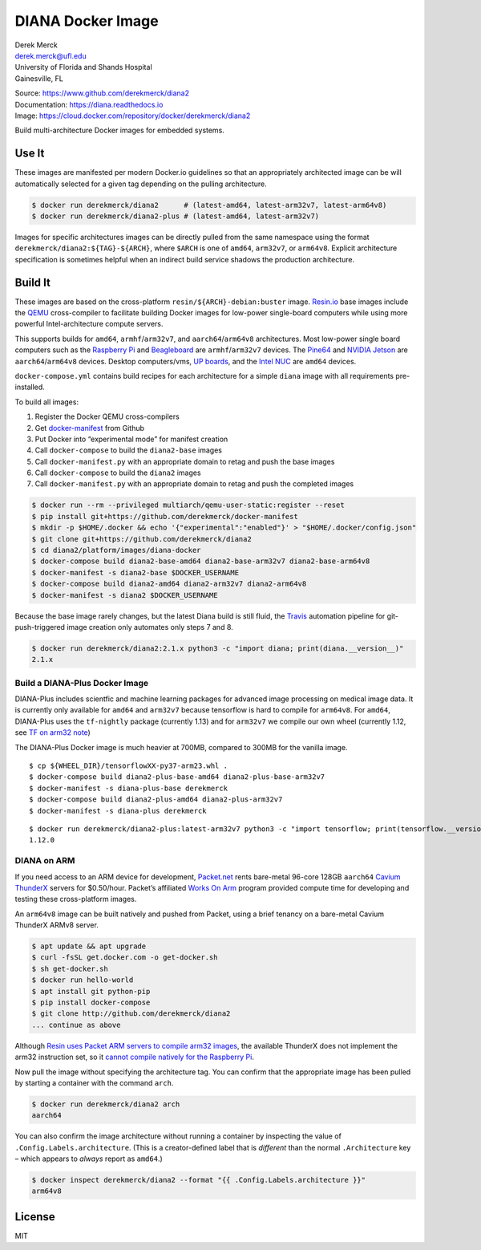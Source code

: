 DIANA Docker Image
==================

| Derek Merck
| derek.merck@ufl.edu
| University of Florida and Shands Hospital
| Gainesville, FL

|Build Status| |Coverage Status| |Doc Status|

| Source: https://www.github.com/derekmerck/diana2
| Documentation: https://diana.readthedocs.io
| Image: https://cloud.docker.com/repository/docker/derekmerck/diana2

Build multi-architecture Docker images for embedded systems.

Use It
------

These images are manifested per modern Docker.io guidelines so that an
appropriately architected image can be will automatically selected for a
given tag depending on the pulling architecture.

.. code:: bash

   $ docker run derekmerck/diana2      # (latest-amd64, latest-arm32v7, latest-arm64v8)
   $ docker run derekmerck/diana2-plus # (latest-amd64, latest-arm32v7)

Images for specific architectures images can be directly pulled from the
same namespace using the format ``derekmerck/diana2:${TAG}-${ARCH}``,
where ``$ARCH`` is one of ``amd64``, ``arm32v7``, or ``arm64v8``.
Explicit architecture specification is sometimes helpful when an
indirect build service shadows the production architecture.

Build It
--------

These images are based on the cross-platform
``resin/${ARCH}-debian:buster`` image. `Resin.io <http://resin.io>`__
base images include the `QEMU <https://www.qemu.org>`__ cross-compiler
to facilitate building Docker images for low-power single-board
computers while using more powerful Intel-architecture compute servers.

This supports builds for ``amd64``, ``armhf``/``arm32v7``, and
``aarch64``/``arm64v8`` architectures. Most low-power single board
computers such as the `Raspberry Pi <https://www.raspberrypi.org>`__ and
`Beagleboard <http://beagleboard.org>`__ are ``armhf``/``arm32v7``
devices. The `Pine64 <https://www.pine64.org>`__ and `NVIDIA
Jetson <https://developer.nvidia.com/embedded/buy/jetson-tx2>`__ are
``aarch64``/``arm64v8`` devices. Desktop computers/vms, `UP
boards <http://www.up-board.org/upcore/>`__, and the `Intel
NUC <https://www.intel.com/content/www/us/en/products/boards-kits/nuc.html>`__
are ``amd64`` devices.

``docker-compose.yml`` contains build recipes for each architecture for
a simple ``diana`` image with all requirements pre-installed.

To build all images:

1. Register the Docker QEMU cross-compilers
2. Get
   `docker-manifest <https://github.com/derekmerck/docker-manifest>`__
   from Github
3. Put Docker into “experimental mode” for manifest creation
4. Call ``docker-compose`` to build the ``diana2-base`` images
5. Call ``docker-manifest.py`` with an appropriate domain to retag and
   push the base images
6. Call ``docker-compose`` to build the ``diana2`` images
7. Call ``docker-manifest.py`` with an appropriate domain to retag and
   push the completed images

.. code:: bash

   $ docker run --rm --privileged multiarch/qemu-user-static:register --reset
   $ pip install git+https://github.com/derekmerck/docker-manifest
   $ mkdir -p $HOME/.docker && echo '{"experimental":"enabled"}' > "$HOME/.docker/config.json"
   $ git clone git+https://github.com/derekmerck/diana2
   $ cd diana2/platform/images/diana-docker
   $ docker-compose build diana2-base-amd64 diana2-base-arm32v7 diana2-base-arm64v8
   $ docker-manifest -s diana2-base $DOCKER_USERNAME
   $ docker-compose build diana2-amd64 diana2-arm32v7 diana2-arm64v8
   $ docker-manifest -s diana2 $DOCKER_USERNAME 

Because the base image rarely changes, but the latest Diana build is
still fluid, the `Travis <http://travis-ci.org>`__ automation pipeline
for git-push-triggered image creation only automates only steps 7 and 8.

.. code:: bash

   $ docker run derekmerck/diana2:2.1.x python3 -c "import diana; print(diana.__version__)"
   2.1.x

Build a DIANA-Plus Docker Image
~~~~~~~~~~~~~~~~~~~~~~~~~~~~~~~

DIANA-Plus includes scientfic and machine learning packages for advanced
image processing on medical image data. It is currently only available
for ``amd64`` and ``arm32v7`` because tensorflow is hard to compile for
``arm64v8``. For ``amd64``, DIANA-Plus uses the ``tf-nightly`` package
(currently 1.13) and for ``arm32v7`` we compile our own wheel (currently
1.12, see `TF on arm32 note <./TF_on_arm32v7.md>`__)

The DIANA-Plus Docker image is much heavier at 700MB, compared to 300MB
for the vanilla image.

::

   $ cp ${WHEEL_DIR}/tensorflowXX-py37-arm23.whl .
   $ docker-compose build diana2-plus-base-amd64 diana2-plus-base-arm32v7
   $ docker-manifest -s diana-plus-base derekmerck
   $ docker-compose build diana2-plus-amd64 diana2-plus-arm32v7
   $ docker-manifest -s diana-plus derekmerck

::

   $ docker run derekmerck/diana2-plus:latest-arm32v7 python3 -c "import tensorflow; print(tensorflow.__version__)" 
   1.12.0

DIANA on ARM
~~~~~~~~~~~~

If you need access to an ARM device for development,
`Packet.net <https://packet.net>`__ rents bare-metal 96-core 128GB
``aarch64`` `Cavium
ThunderX <https://www.cavium.com/product-thunderx-arm-processors.html>`__
servers for $0.50/hour. Packet’s affiliated `Works On
Arm <https://www.worksonarm.com>`__ program provided compute time for
developing and testing these cross-platform images.

An ``arm64v8`` image can be built natively and pushed from Packet, using
a brief tenancy on a bare-metal Cavium ThunderX ARMv8 server.

.. code:: bash

   $ apt update && apt upgrade
   $ curl -fsSL get.docker.com -o get-docker.sh
   $ sh get-docker.sh 
   $ docker run hello-world
   $ apt install git python-pip
   $ pip install docker-compose
   $ git clone http://github.com/derekmerck/diana2 
   ... continue as above

Although `Resin uses Packet ARM servers to compile arm32
images <https://resin.io/blog/docker-builds-on-arm-servers-youre-not-crazy-your-builds-really-are-5x-faster/>`__,
the available ThunderX does not implement the arm32 instruction set, so
it `cannot compile natively for the Raspberry
Pi <https://gitlab.com/gitlab-org/omnibus-gitlab/issues/2544>`__.

Now pull the image without specifying the architecture tag. You can
confirm that the appropriate image has been pulled by starting a
container with the command ``arch``.

.. code:: bash

   $ docker run derekmerck/diana2 arch
   aarch64

You can also confirm the image architecture without running a container
by inspecting the value of ``.Config.Labels.architecture``. (This is a
creator-defined label that is *different* than the normal
``.Architecture`` key – which appears to *always* report as ``amd64``.)

.. code:: bash

   $ docker inspect derekmerck/diana2 --format "{{ .Config.Labels.architecture }}"
   arm64v8

License
-------

MIT

.. |Build Status| image:: https://travis-ci.org/derekmerck/diana2.svg?branch=master
   :target: https://travis-ci.org/derekmerck/diana2
.. |Coverage Status| image:: https://codecov.io/gh/derekmerck/diana2/branch/master/graph/badge.svg
   :target: https://codecov.io/gh/derekmerck/diana2
.. |Doc Status| image:: https://readthedocs.org/projects/diana/badge/?version=master
   :target: https://diana.readthedocs.io/en/master/?badge=master
